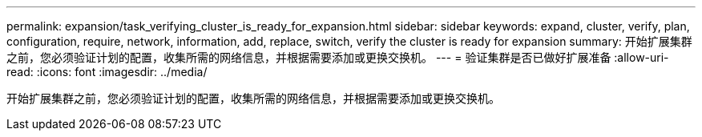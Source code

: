 ---
permalink: expansion/task_verifying_cluster_is_ready_for_expansion.html 
sidebar: sidebar 
keywords: expand, cluster, verify, plan, configuration, require, network, information, add, replace, switch, verify the cluster is ready for expansion 
summary: 开始扩展集群之前，您必须验证计划的配置，收集所需的网络信息，并根据需要添加或更换交换机。 
---
= 验证集群是否已做好扩展准备
:allow-uri-read: 
:icons: font
:imagesdir: ../media/


[role="lead"]
开始扩展集群之前，您必须验证计划的配置，收集所需的网络信息，并根据需要添加或更换交换机。
